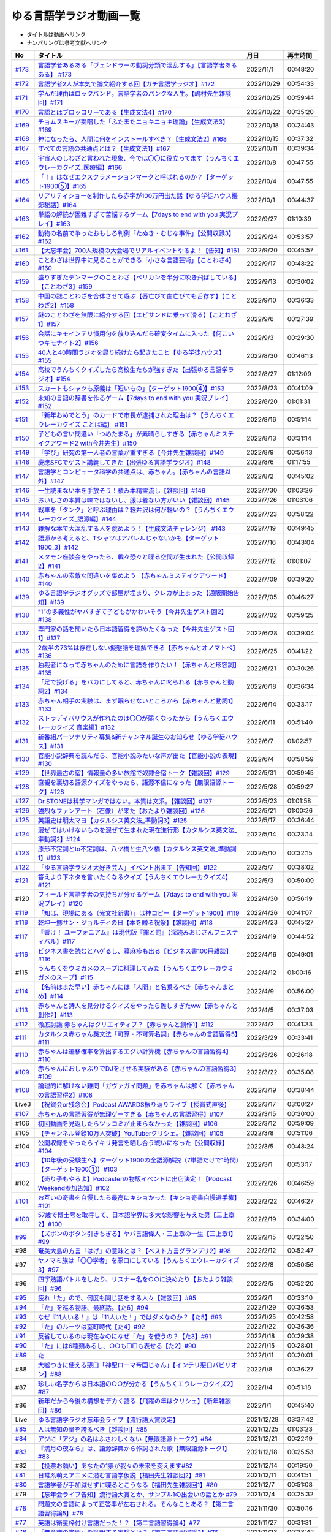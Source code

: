 ゆる言語学ラジオ動画一覧
===============================
* タイトルは動画へリンク
* ナンバリングは参考文献へリンク

+---------+-----------------------------------------------------------------------------------------------------+------------+----------+
|   No    |                                              タイトル                                               |    月日    | 再生時間 |
+=========+=====================================================================================================+============+==========+
| `#173`_ | `言語学者あるある「ヴェンドラーの動詞分類で混乱する」【言語学者あるある】 #173`_                    | 2022/11/1  | 00:48:20 |
+---------+-----------------------------------------------------------------------------------------------------+------------+----------+
| `#172`_ | `言語学者2人が本気で論文紹介する回【ガチ言語学ラジオ】#172`_                                        | 2022/10/29 | 00:54:33 |
+---------+-----------------------------------------------------------------------------------------------------+------------+----------+
| `#171`_ | `学んだ理由はロックバンド。言語学者のパンクな人生。【嶋村先生雑談回】#171`_                         | 2022/10/25 | 00:59:44 |
+---------+-----------------------------------------------------------------------------------------------------+------------+----------+
| `#170`_ | `言語とはブロッコリーである【生成文法4】#170`_                                                      | 2022/10/22 | 00:35:20 |
+---------+-----------------------------------------------------------------------------------------------------+------------+----------+
| `#169`_ | `チョムスキーが提唱した「ふたまたニョキニョキ理論」【生成文法3】#169`_                              | 2022/10/18 | 00:24:43 |
+---------+-----------------------------------------------------------------------------------------------------+------------+----------+
| `#168`_ | `神になったら、人間に何をインストールすべき？【生成文法2】#168`_                                    | 2022/10/15 | 00:37:32 |
+---------+-----------------------------------------------------------------------------------------------------+------------+----------+
| `#167`_ | `すべての言語の共通点とは？【生成文法1】#167`_                                                      | 2022/10/11 | 00:39:34 |
+---------+-----------------------------------------------------------------------------------------------------+------------+----------+
| `#166`_ | `宇宙人のしわざと言われた現象、今では〇〇に役立ってます【うんちくエウレーカクイズ_医療編】#166`_    | 2022/10/8  | 00:47:55 |
+---------+-----------------------------------------------------------------------------------------------------+------------+----------+
| `#165`_ | `「！」はなぜエクスクラメーションマークと呼ばれるのか？【ターゲット1900⑤】#165`_                    | 2022/10/4  | 00:47:55 |
+---------+-----------------------------------------------------------------------------------------------------+------------+----------+
| `#164`_ | `リアリティショーを制作したら赤字が100万円出た話【ゆる学徒ハウス撮影秘話】#164`_                    | 2022/10/1  | 00:44:37 |
+---------+-----------------------------------------------------------------------------------------------------+------------+----------+
| `#163`_ | `単語の解読が困難すぎて苦悩するゲーム【7days to end with you 実況プレイ】#163`_                     | 2022/9/27  | 01:10:39 |
+---------+-----------------------------------------------------------------------------------------------------+------------+----------+
| `#162`_ | `動物の名前で争ったおもしろ判例「たぬき・むじな事件」【公開収録3】#162`_                            | 2022/9/24  | 00:53:57 |
+---------+-----------------------------------------------------------------------------------------------------+------------+----------+
| `#161`_ | `【大忘年会】700人規模の大会場でリアルイベントやるよ！【告知】#161`_                                | 2022/9/20  | 00:45:57 |
+---------+-----------------------------------------------------------------------------------------------------+------------+----------+
| `#160`_ | `ことわざは世界中に見ることができる「小さな言語芸術」【ことわざ4】#160`_                            | 2022/9/17  | 00:48:22 |
+---------+-----------------------------------------------------------------------------------------------------+------------+----------+
| `#159`_ | `盛りすぎたデンマークのことわざ【ペリカンを半分に吹き飛ばしている】【ことわざ3】#159`_              | 2022/9/13  | 00:30:02 |
+---------+-----------------------------------------------------------------------------------------------------+------------+----------+
| `#158`_ | `中国の謎ことわざを合体させて遊ぶ【唇亡びて歯亡びても舌存す】【ことわざ2】#158`_                    | 2022/9/10  | 00:36:33 |
+---------+-----------------------------------------------------------------------------------------------------+------------+----------+
| `#157`_ | `謎のことわざを無限に紹介する回【エビサンドに乗って滑る】【ことわざ1】#157`_                        | 2022/9/6   | 00:27:39 |
+---------+-----------------------------------------------------------------------------------------------------+------------+----------+
| `#156`_ | `会話にキモインテリ慣用句を放り込んだら確変タイムに入った【何こいつキモナイト2】#156`_              | 2022/9/3   | 00:29:30 |
+---------+-----------------------------------------------------------------------------------------------------+------------+----------+
| `#155`_ | `40人と40時間ラジオを録り続けたら起きたこと【ゆる学徒ハウス】 #155`_                                | 2022/8/30  | 00:46:13 |
+---------+-----------------------------------------------------------------------------------------------------+------------+----------+
| `#154`_ | `高校でうんちくクイズしたら高校生たちが強すぎた【出張ゆる言語学ラジオ】#154`_                       | 2022/8/27  | 01:12:09 |
+---------+-----------------------------------------------------------------------------------------------------+------------+----------+
| `#153`_ | `スカートもシャツも原義は「短いもの」【ターゲット1900④】#153`_                                      | 2022/8/23  | 00:41:09 |
+---------+-----------------------------------------------------------------------------------------------------+------------+----------+
| `#152`_ | `未知の言語の辞書を作るゲーム【7days to end with you 実況プレイ】#152`_                             | 2022/8/20  | 01:01:31 |
+---------+-----------------------------------------------------------------------------------------------------+------------+----------+
| `#151`_ | `「新年おめでとう」のカードで市長が逮捕された理由は？【うんちくエウレーカクイズ ことば編】 #151`_   | 2022/8/16  | 00:51:14 |
+---------+-----------------------------------------------------------------------------------------------------+------------+----------+
| `#150`_ | `子どもの言い間違い「つめたまる」が素晴らしすぎる【赤ちゃんミステイクアワード2 with今井先生】#150`_ | 2022/8/13  | 00:31:14 |
+---------+-----------------------------------------------------------------------------------------------------+------------+----------+
| `#149`_ | `「学び」研究の第一人者の言葉が重すぎる【今井先生雑談回】#149`_                                     | 2022/8/9   | 00:56:13 |
+---------+-----------------------------------------------------------------------------------------------------+------------+----------+
| `#148`_ | `慶應SFCでゲスト講義してきた【出張ゆる言語学ラジオ】#148`_                                          | 2022/8/6   | 01:17:55 |
+---------+-----------------------------------------------------------------------------------------------------+------------+----------+
| `#147`_ | `言語学とコンピュータ科学の共通点は、赤ちゃん。【赤ちゃんの言語以外】#147`_                         | 2022/8/2   | 00:45:02 |
+---------+-----------------------------------------------------------------------------------------------------+------------+----------+
| `#146`_ | `一生読まない本を手放そう！積み本精霊流し【雑談回】#146`_                                           | 2022/7/30  | 01:03:26 |
+---------+-----------------------------------------------------------------------------------------------------+------------+----------+
| `#145`_ | `おいしさの本質は味ではないし、服は着ない方がいい【雑談回】#145`_                                   | 2022/7/26  | 01:03:06 |
+---------+-----------------------------------------------------------------------------------------------------+------------+----------+
| `#144`_ | `戦車を「タンク」と呼ぶ理由は？軽井沢は何が軽いの？【うんちくエウレーカクイズ_語源編】#144`_        | 2022/7/23  | 00:58:22 |
+---------+-----------------------------------------------------------------------------------------------------+------------+----------+
| `#143`_ | `難解な本で大混乱する人を眺めよう！【生成文法チャレンジ】 #143`_                                    | 2022/7/19  | 00:49:45 |
+---------+-----------------------------------------------------------------------------------------------------+------------+----------+
| `#142`_ | `語源から考えると、Tシャツはアパレルじゃないかも【ターゲット1900_3】#142`_                          | 2022/7/16  | 00:43:04 |
+---------+-----------------------------------------------------------------------------------------------------+------------+----------+
| `#141`_ | `メタモン座談会をやったら、戦々恐々と喋る空間が生まれた【公開収録2】#141`_                          | 2022/7/12  | 01:01:07 |
+---------+-----------------------------------------------------------------------------------------------------+------------+----------+
| `#140`_ | `赤ちゃんの素敵な間違いを集めよう 【赤ちゃんミステイクアワード】#140`_                              | 2022/7/09  | 00:39:20 |
+---------+-----------------------------------------------------------------------------------------------------+------------+----------+
| `#139`_ | `ゆる言語学ラジオグッズで部屋が埋まり、クレカが止まった【通販開始告知】#139`_                       | 2022/7/05  | 00:46:27 |
+---------+-----------------------------------------------------------------------------------------------------+------------+----------+
| `#138`_ | `”1”の多義性がヤバすぎて子どもがかわいそう【今井先生ゲスト回2】#138`_                               | 2022/7/02  | 00:59:25 |
+---------+-----------------------------------------------------------------------------------------------------+------------+----------+
| `#137`_ | `専門家の話を聞いたら日本語習得を諦めたくなった【今井先生ゲスト回1】#137`_                          | 2022/6/28  | 00:39:04 |
+---------+-----------------------------------------------------------------------------------------------------+------------+----------+
| `#136`_ | `2歳半の73%は存在しない擬態語を理解できる【赤ちゃんとオノマトペ】#136`_                             | 2022/6/25  | 00:41:22 |
+---------+-----------------------------------------------------------------------------------------------------+------------+----------+
| `#135`_ | `独裁者になって赤ちゃんのために言語を作りたい！【赤ちゃんと形容詞】#135`_                           | 2022/6/21  | 00:30:26 |
+---------+-----------------------------------------------------------------------------------------------------+------------+----------+
| `#134`_ | `「足で投げる」をバカにしてると、赤ちゃんに叱られる【赤ちゃんと動詞2】#134`_                        | 2022/6/18  | 00:36:34 |
+---------+-----------------------------------------------------------------------------------------------------+------------+----------+
| `#133`_ | `赤ちゃん相手の実験は、まず眠らせないところから【赤ちゃんと動詞1】#133`_                            | 2022/6/14  | 00:33:17 |
+---------+-----------------------------------------------------------------------------------------------------+------------+----------+
| `#132`_ | `ストラディバリウスが作れたのは〇〇が弱くなったから【うんちくエウレーカクイズ 音楽編】#132`_        | 2022/6/11  | 00:51:40 |
+---------+-----------------------------------------------------------------------------------------------------+------------+----------+
| `#131`_ | `新番組パーソナリティ募集&新チャンネル誕生のお知らせ【ゆる学徒ハウス】#131`_                        | 2022/6/7   | 01:02:57 |
+---------+-----------------------------------------------------------------------------------------------------+------------+----------+
| `#130`_ | `官能小説辞典を読んだら、官能小説みたいな声が出た【官能小説の表現】#130`_                           | 2022/6/4   | 00:58:59 |
+---------+-----------------------------------------------------------------------------------------------------+------------+----------+
| `#129`_ | `【世界最古の宿】情報量の多い旅館で奴隷合宿トーク【雑談回】#129`_                                   | 2022/5/31  | 00:59:45 |
+---------+-----------------------------------------------------------------------------------------------------+------------+----------+
| `#128`_ | `直観を裏切る語源クイズをやったら、語源不信になった【無限語源トーク】#128`_                         | 2022/5/28  | 00:59:27 |
+---------+-----------------------------------------------------------------------------------------------------+------------+----------+
| `#127`_ | `Dr.STONEは科学マンガではない。本質は文系。【雑談回】#127`_                                         | 2022/5/23  | 01:01:58 |
+---------+-----------------------------------------------------------------------------------------------------+------------+----------+
| `#126`_ | `強烈なファンアート（石像）が来た【おたより雑談回】#126`_                                           | 2022/5/21  | 01:00:26 |
+---------+-----------------------------------------------------------------------------------------------------+------------+----------+
| `#125`_ | `英語史は明太マヨ【カタルシス英文法_準動詞3】#125`_                                                 | 2022/5/17  | 00:36:44 |
+---------+-----------------------------------------------------------------------------------------------------+------------+----------+
| `#124`_ | `混ぜてはいけないものを混ぜて生まれた現在進行形【カタルシス英文法_準動詞2】#124`_                   | 2022/5/14  | 00:23:14 |
+---------+-----------------------------------------------------------------------------------------------------+------------+----------+
| `#123`_ | `原形不定詞とto不定詞は、八ツ橋と生八ツ橋【カタルシス英文法_準動詞1】#123`_                         | 2022/5/10  | 00:32:15 |
+---------+-----------------------------------------------------------------------------------------------------+------------+----------+
| `#122`_ | `「ゆる言語学ラジオ大好き芸人」イベント出ます【告知回】#122`_                                       | 2022/5/7   | 00:38:02 |
+---------+-----------------------------------------------------------------------------------------------------+------------+----------+
| `#121`_ | `答えより下ネタを言いたくなるクイズ【うんちくエウレーカクイズ4】#121`_                              | 2022/5/3   | 00:50:09 |
+---------+-----------------------------------------------------------------------------------------------------+------------+----------+
| #120    | `フィールド言語学者の気持ちが分かるゲーム【7days to end with you 実況プレイ】#120`_                 | 2022/4/30  | 00:56:19 |
+---------+-----------------------------------------------------------------------------------------------------+------------+----------+
| `#119`_ | `「知は、現場にある（光文社新書）」は神コピー【ターゲット1900】#119`_                               | 2022/4/26  | 00:41:07 |
+---------+-----------------------------------------------------------------------------------------------------+------------+----------+
| `#118`_ | `乾坤一擲サン・ジョルディの日【本を贈る祝祭】【雑談回】#118`_                                       | 2022/4/23  | 00:45:27 |
+---------+-----------------------------------------------------------------------------------------------------+------------+----------+
| `#117`_ | `『響け！ ユーフォニアム』は現代版『罪と罰』【深読みおじさんフェスティバル】#117`_                  | 2022/4/19  | 00:44:52 |
+---------+-----------------------------------------------------------------------------------------------------+------------+----------+
| `#116`_ | `ビジネス書を読むとハゲるし、蕁麻疹も出る【ビジネス書100冊雑談】#116`_                              | 2022/4/16  | 00:49:01 |
+---------+-----------------------------------------------------------------------------------------------------+------------+----------+
| #115    | `うんちくをウミガメのスープに料理してみた【うんちくエウレーカウミガメのスープ】#115`_               | 2022/4/12  | 01:00:16 |
+---------+-----------------------------------------------------------------------------------------------------+------------+----------+
| `#114`_ | `【名前はまだ早い】赤ちゃんには「人間」と名乗るべき【赤ちゃんまとめ】#114`_                         | 2022/4/9   | 00:56:00 |
+---------+-----------------------------------------------------------------------------------------------------+------------+----------+
| `#113`_ | `赤ちゃんと詩人を見分けるクイズをやったら難しすぎたww【赤ちゃんと創作2】#113`_                      | 2022/4/5   | 00:37:03 |
+---------+-----------------------------------------------------------------------------------------------------+------------+----------+
| `#112`_ | `徹底討論 赤ちゃんはクリエイティブ？【赤ちゃんと創作1】#112`_                                       | 2022/4/2   | 00:41:33 |
+---------+-----------------------------------------------------------------------------------------------------+------------+----------+
| `#111`_ | `カタルシス赤ちゃん英文法「可算・不可算名詞」【赤ちゃんの言語習得5】#111`_                          | 2022/3/29  | 00:33:41 |
+---------+-----------------------------------------------------------------------------------------------------+------------+----------+
| `#110`_ | `赤ちゃんは遷移確率を算出するエグい計算機【赤ちゃんの言語習得4】#110`_                              | 2022/3/26  | 00:26:18 |
+---------+-----------------------------------------------------------------------------------------------------+------------+----------+
| `#109`_ | `赤ちゃんにおしゃぶりでDJをさせる実験がある【赤ちゃんの言語習得3】#109`_                            | 2022/3/22  | 00:35:08 |
+---------+-----------------------------------------------------------------------------------------------------+------------+----------+
| `#108`_ | `論理的に解けない難問「ガヴァガイ問題」を赤ちゃんは解く【赤ちゃんの言語習得2】#108`_                | 2022/3/19  | 00:38:44 |
+---------+-----------------------------------------------------------------------------------------------------+------------+----------+
| Live3   | `【祝賀会or残念会】Podcast AWARDS振り返りライブ【授賞式直後】`_                                     | 2022/3/17  | 03:00:27 |
+---------+-----------------------------------------------------------------------------------------------------+------------+----------+
| `#107`_ | `赤ちゃんの言語習得が無理ゲーすぎる【赤ちゃんの言語習得】#107`_                                     | 2022/3/15  | 00:30:00 |
+---------+-----------------------------------------------------------------------------------------------------+------------+----------+
| #106    | `初回動画を見返したらツッコミが止まらなかった【雑談回】#106`_                                       | 2022/3/12  | 00:59:09 |
+---------+-----------------------------------------------------------------------------------------------------+------------+----------+
| #105    | `【チャンネル登録10万人突破】YouTuberクリシェ。【雜談回】#105`_                                     | 2022/3/8   | 00:51:06 |
+---------+-----------------------------------------------------------------------------------------------------+------------+----------+
| #104    | `公開収録をやったらイキリ発言を晒し合う戦いになった【公開収録】#104`_                               | 2022/3/5   | 00:48:24 |
+---------+-----------------------------------------------------------------------------------------------------+------------+----------+
| `#103`_ | `【10年後の受験生へ】ターゲット1900の全語源解説（7単語だけで1時間）【ターゲット1900①】#103`_        | 2022/3/1   | 00:53:17 |
+---------+-----------------------------------------------------------------------------------------------------+------------+----------+
| #102    | `【売り子もやるよ】Podcasterの物販イベントに出店決定！【Podcast Weekend参加告知】#102`_             | 2022/2/26  | 00:46:59 |
+---------+-----------------------------------------------------------------------------------------------------+------------+----------+
| `#101`_ | `お互いの奇書を自慢したら最高にキショかった【キショ奇書自慢選手権】#101`_                           | 2022/2/22  | 00:46:27 |
+---------+-----------------------------------------------------------------------------------------------------+------------+----------+
| `#100`_ | `57歳で博士号を取得して、日本語学界に多大な影響を与えた男【三上章2】#100`_                          | 2022/2/19  | 00:34:00 |
+---------+-----------------------------------------------------------------------------------------------------+------------+----------+
| `#99`_  | `【ズボンのボタン引きちぎる】ヤバ言語偉人・三上章の一生【三上章1】#99`_                             | 2022/2/15  | 00:22:50 |
+---------+-----------------------------------------------------------------------------------------------------+------------+----------+
| #98     | `奄美大島の方言「はげ」の意味とは？【ベスト方言グランプリ2】#98`_                                   | 2022/2/12  | 00:52:47 |
+---------+-----------------------------------------------------------------------------------------------------+------------+----------+
| #97     | `ヤノマミ族は「〇〇学者」を悪口にしている【うんちくエウレーカクイズ3】#97`_                         | 2022/2/8   | 00:50:56 |
+---------+-----------------------------------------------------------------------------------------------------+------------+----------+
| #96     | `四字熟語バトルをしたり、リスナー名を○○に決めたり【おたより雑談回】#96`_                            | 2022/2/5   | 00:52:20 |
+---------+-----------------------------------------------------------------------------------------------------+------------+----------+
| `#95`_  | `疲れ「た」ので、何度も同じ話をする人々【雑談回】#95`_                                              | 2022/2/1   | 00:33:10 |
+---------+-----------------------------------------------------------------------------------------------------+------------+----------+
| `#94`_  | `「た」を巡る物語、最終話。【た6】#94`_                                                             | 2022/1/29  | 00:36:53 |
+---------+-----------------------------------------------------------------------------------------------------+------------+----------+
| `#93`_  | `なぜ『11人いる！』は「11人いた！」ではダメなのか？【た5】#93`_                                     | 2022/1/25  | 00:42:58 |
+---------+-----------------------------------------------------------------------------------------------------+------------+----------+
| `#92`_  | `「た」のルーツは室町時代【た4】#92`_                                                               | 2022/1/22  | 00:36:36 |
+---------+-----------------------------------------------------------------------------------------------------+------------+----------+
| `#91`_  | `反省しているのは現在なのになぜ「た」を使うの？【た3】#91`_                                         | 2022/1/18  | 00:29:38 |
+---------+-----------------------------------------------------------------------------------------------------+------------+----------+
| `#90`_  | `「た」には6種類あるし、○○も□□も表せる【た2】#90`_                                                  | 2022/1/15  | 00:28:01 |
+---------+-----------------------------------------------------------------------------------------------------+------------+----------+
| `#89`_  | `た`_                                                                                               | 2022/1/11  | 00:20:01 |
+---------+-----------------------------------------------------------------------------------------------------+------------+----------+
| #88     | `大嘘つきに使える悪口「神聖ローマ帝国じゃん」【インテリ悪口パビリオン】#88`_                        | 2022/1/8   | 00:36:27 |
+---------+-----------------------------------------------------------------------------------------------------+------------+----------+
| #87     | `珍しい名字からは日本語の○○が分かる【うんちくエウレーカクイズ2】#87`_                               | 2022/1/4   | 00:51:18 |
+---------+-----------------------------------------------------------------------------------------------------+------------+----------+
| #86     | `新年だから今後の構想をデカく語る【飛躍の年はクリシェ】【新年雑談回】#86`_                          | 2022/1/1   | 00:45:40 |
+---------+-----------------------------------------------------------------------------------------------------+------------+----------+
| Live    | `ゆる言語学ラジオ忘年会ライブ【流行語大賞決定】`_                                                   | 2021/12/28 | 03:37:42 |
+---------+-----------------------------------------------------------------------------------------------------+------------+----------+
| `#85`_  | `人は無知の量を誇るべき【雑談回】#85`_                                                              | 2021/12/25 | 01:03:23 |
+---------+-----------------------------------------------------------------------------------------------------+------------+----------+
| `#84`_  | `アジに「アジ」の名はふさわしくない【無限語源トーク2】#84`_                                         | 2021/12/21 | 00:22:19 |
+---------+-----------------------------------------------------------------------------------------------------+------------+----------+
| `#83`_  | `『満月の夜なら』は、語源辞典から作詞された歌【無限語源トーク1】#83`_                               | 2021/12/18 | 00:25:53 |
+---------+-----------------------------------------------------------------------------------------------------+------------+----------+
| #82     | `【投票お願い】あなたの1票が我々の未来を変えます#82`_                                               | 2021/12/14 | 00:19:50 |
+---------+-----------------------------------------------------------------------------------------------------+------------+----------+
| `#81`_  | `日常系萌えアニメに潜む言語学仮説【福田先生雑談回2】#81`_                                           | 2021/12/11 | 00:41:51 |
+---------+-----------------------------------------------------------------------------------------------------+------------+----------+
| `#80`_  | `言語学者が手加減せずに喋るとこうなる【福田先生雑談回1】#80`_                                       | 2021/12/7  | 00:51:08 |
+---------+-----------------------------------------------------------------------------------------------------+------------+----------+
| #79     | `【忘年会ライブ告知】流行語大賞とか、サンプル1の出会いの話とか #79`_                                | 2021/12/4  | 00:25:32 |
+---------+-----------------------------------------------------------------------------------------------------+------------+----------+
| `#78`_  | `問題文の言語によって正答率が左右される。そんなことある？【第二言語習得論5】#78`_                   | 2021/11/30 | 00:50:16 |
+---------+-----------------------------------------------------------------------------------------------------+------------+----------+
| `#77`_  | `英語は衛星枠付け言語だった！？【第二言語習得論4】#77`_                                             | 2021/11/27 | 00:31:31 |
+---------+-----------------------------------------------------------------------------------------------------+------------+----------+
| `#76`_  | `「無意識の学習」を証明する実験とは？【第二言語習得論3】#76`_                                       | 2021/11/23 | 00:38:42 |
+---------+-----------------------------------------------------------------------------------------------------+------------+----------+
| `#75`_  | `母語はどこまで人に影響を与えるのか？方向感覚は？【第二言語習得論2】#75`_                           | 2021/11/20 | 00:16:49 |
+---------+-----------------------------------------------------------------------------------------------------+------------+----------+
| `#74`_  | `明日から全く役に立たない第二言語習得論【第二言語習得論1】#74`_                                     | 2021/11/16 | 00:22:16 |
+---------+-----------------------------------------------------------------------------------------------------+------------+----------+
| #73     | `サポーターコミュニティ始めます【課金で伝説のボツ回が見れる】 #73`_                                 | 2021/11/14 | 00:54:42 |
+---------+-----------------------------------------------------------------------------------------------------+------------+----------+
| #72     | `与謝野晶子に学ぶ、最強の黒歴史の作り方【奴隷合宿】#72`_                                            | 2021/11/09 | 00:47:28 |
+---------+-----------------------------------------------------------------------------------------------------+------------+----------+
| `#71`_  | `意図せずメタ認知が暴走する悲しき怪物【ミーム提案委員会2】＃71`_                                    | 2021/11/06 | 00:54:37 |
+---------+-----------------------------------------------------------------------------------------------------+------------+----------+
| `#70`_  | `説教おじさんスイッチが反応しちゃう英単語【OEDおもしろ単語3】#70`_                                  | 2021/11/02 | 00:47:44 |
+---------+-----------------------------------------------------------------------------------------------------+------------+----------+
| `#69`_  | `ジャルジャルのコントは1単語で表せる【OEDおもしろ単語2】#69`_                                       | 2021/10/30 | 00:39:57 |
+---------+-----------------------------------------------------------------------------------------------------+------------+----------+
| `#68`_  | `1年間辞書を読み続けた人にしか分からないあるある【OEDおもしろ単語1】#68`_                           | 2021/10/28 | 00:35:20 |
+---------+-----------------------------------------------------------------------------------------------------+------------+----------+
| `#67`_  | `「ギガが減る」を許せない頑固おじさんの改心【今年の新語予想】#67`_                                  | 2021/10/26 | 01:04:31 |
+---------+-----------------------------------------------------------------------------------------------------+------------+----------+
| `#66`_  | `【徹底討論】プログラミング言語は言語なの？【ゆるコンピュータ科学ラジオ4】#66`_                     | 2021/10/23 | 00:59:17 |
+---------+-----------------------------------------------------------------------------------------------------+------------+----------+
| `#65`_  | `プログラミング言語には思想が宿る。だから戦争が起きる。【ゆるコンピュータ科学ラジオ3】#65`_         | 2021/10/19 | 00:50:16 |
+---------+-----------------------------------------------------------------------------------------------------+------------+----------+
| `#64`_  | `プログラマーと辞書オタク、実質同じ【ゆるコンピュータ科学ラジオ2】#64`_                             | 2021/10/16 | 00:39:23 |
+---------+-----------------------------------------------------------------------------------------------------+------------+----------+
| `#63`_  | `脳にUSBを挿したらYouTube再生できる？【ゆるコンピュータ科学ラジオ1】#63`_                           | 2021/10/12 | 00:29:09 |
+---------+-----------------------------------------------------------------------------------------------------+------------+----------+
| #62     | `隣の棚はアンパンマンでした【文教堂フェア行ってきた】#62`_                                          | 2021/10/09 | 00:24:19 |
+---------+-----------------------------------------------------------------------------------------------------+------------+----------+
| `#61`_  | `人類の多くはベンジャミン。生まれた瞬間〇〇を判断【英米人名２】#61`_                                | 2021/10/05 | 00:44:31 |
+---------+-----------------------------------------------------------------------------------------------------+------------+----------+
| `#60`_  | `「許してクレメンス」は超インテリギャグ【英米人名1】#60`_                                           | 2021/10/02 | 00:34:40 |
+---------+-----------------------------------------------------------------------------------------------------+------------+----------+
| `#59`_  | `米国を恐怖に陥れた「サメの夏」をミーム化【雑談コメント返し】 #59`_                                 | 2021/09/28 | 00:58:26 |
+---------+-----------------------------------------------------------------------------------------------------+------------+----------+
| `#58`_  | `江戸時代の米はビットコインに似ている【雑談回】 #58`_                                               | 2021/09/25 | 01:04:07 |
+---------+-----------------------------------------------------------------------------------------------------+------------+----------+
| `#57`_  | `子音が17個連続する言語がある！？『言語』よもやま話【サピア4】#57`_                                 | 2021/09/21 | 00:55:08 |
+---------+-----------------------------------------------------------------------------------------------------+------------+----------+
| `#56`_  | `「ら抜き言葉」で日本語は美しくなった【サピア3】 #56`_                                              | 2021/09/18 | 00:19:41 |
+---------+-----------------------------------------------------------------------------------------------------+------------+----------+
| `#55`_  | `言語の変化を説明する鍵は「ドリフト」【サピア2】#55`_                                               | 2021/09/14 | 00:35:59 |
+---------+-----------------------------------------------------------------------------------------------------+------------+----------+
| `#54`_  | `言語学の研究対象は、文字よりも音よりも○○【サピア1】#54`_                                           | 2021/09/11 | 00:44:57 |
+---------+-----------------------------------------------------------------------------------------------------+------------+----------+
| #53     | `人類が服を着始めた年代は、あの虫から分かる【うんちくエウレーカクイズ】 #53`_                       | 2021/09/07 | 00:32:30 |
+---------+-----------------------------------------------------------------------------------------------------+------------+----------+
| `#52`_  | `オタク用語「しんどい」の精神は古文で既に登場してる【雑談回】#52`_                                  | 2021/09/04 | 00:54:06 |
+---------+-----------------------------------------------------------------------------------------------------+------------+----------+
| `#51`_  | `妄想で人を撃ち、自分のアレを切り落とした狂人の皮肉【オックスフォード英語大辞典2】#51`_             | 2021/08/31 | 00:35:41 |
+---------+-----------------------------------------------------------------------------------------------------+------------+----------+
| `#50`_  | `世界初の大型辞書は、殺人犯のお陰で完成した【オックスフォード英語大辞典1】#50`_                     | 2021/08/28 | 00:34:07 |
+---------+-----------------------------------------------------------------------------------------------------+------------+----------+
| `#49`_  | `「お前の母ちゃんデベソ」の起源は御成敗式目【書店コラボ告知】 #49`_                                 | 2021/08/24 | 00:38:23 |
+---------+-----------------------------------------------------------------------------------------------------+------------+----------+
| `#48`_  | `数と言葉はどちらも「身体ハック」から生まれた【数の発明3】#48`_                                     | 2021/08/21 | 00:38:25 |
+---------+-----------------------------------------------------------------------------------------------------+------------+----------+
| `#47`_  | `10進法が生まれた究極の原因は「石川啄木」【数の発明2】#47`_                                         | 2021/08/17 | 00:37:27 |
+---------+-----------------------------------------------------------------------------------------------------+------------+----------+
| `#46`_  | `人は生まれつき算数ができる？赤ちゃんビビらす実験とは【数の発明1】#46`_                             | 2021/08/14 | 00:28:16 |
+---------+-----------------------------------------------------------------------------------------------------+------------+----------+
| `#45`_  | `会話にキモインテリ慣用句を放り込め！【何こいつキモナイト】#45`_                                    | 2021/08/10 | 00:59:39 |
+---------+-----------------------------------------------------------------------------------------------------+------------+----------+
| `#44`_  | `ネイティブは存在しない動詞も理解できるらしい…【カタルシス英文法_文型2】#44`_                       | 2021/08/07 | 00:50:44 |
+---------+-----------------------------------------------------------------------------------------------------+------------+----------+
| `#43`_  | `高校英語で習う「5文型」、実は超役に立つ【カタルシス英文法_文型1】#43`_                             | 2021/08/03 | 00:30:46 |
+---------+-----------------------------------------------------------------------------------------------------+------------+----------+
| #42     | `「便」はなぜ「手紙」も「うんこ」も表すのか【雑談コメント返し】#42`_                                | 2021/07/31 | 00:58:25 |
+---------+-----------------------------------------------------------------------------------------------------+------------+----------+
| `#41`_  | `助数詞シリーズは『宇宙兄弟』っぽいよね（自画自賛）【振り返り雑談回】#41`_                          | 2021/07/27 | 00:24:06 |
+---------+-----------------------------------------------------------------------------------------------------+------------+----------+
| `#40`_  | `助数詞はゲルニカ。【助数詞4】#40`_                                                                 | 2021/07/24 | 00:23:21 |
+---------+-----------------------------------------------------------------------------------------------------+------------+----------+
| `#39`_  | `「ラーメン2丁！」は、航空無線と同じ理論で説明できる【助数詞3】#39`_                                | 2021/07/20 | 00:29:56 |
+---------+-----------------------------------------------------------------------------------------------------+------------+----------+
| `#38`_  | `なぜ「仏の顔も3回まで」は間違いなのか？【助数詞2】#38`_                                            | 2021/07/17 | 00:30:23 |
+---------+-----------------------------------------------------------------------------------------------------+------------+----------+
| `#37`_  | `「鬼」と「改心した鬼」は数え方が違う【助数詞1】#37`_                                               | 2021/07/13 | 00:32:51 |
+---------+-----------------------------------------------------------------------------------------------------+------------+----------+
| `#36`_  | `『名誉の殺人』も『コンテナ物語』も「出落ち本」【ミーム提案委員会】 #36`_                           | 2021/07/10 | 01:05:12 |
+---------+-----------------------------------------------------------------------------------------------------+------------+----------+
| `#35`_  | `吉幾三的な言語と、その本質「イビピーオ」の幸福度がすごい【ピダハン後編】 #35`_                     | 2021/07/06 | 00:37:48 |
+---------+-----------------------------------------------------------------------------------------------------+------------+----------+
| `#34`_  | `異世界転生ものみたいな言語学者の本『ピダハン』に震える【ピダハン前編】#34`_                        | 2021/07/03 | 00:32:56 |
+---------+-----------------------------------------------------------------------------------------------------+------------+----------+
| `#33`_  | `虹にはオス・メスがあるし、昔はマラリアを注射してた【うんちくしりとりパンクラチオン】#33`_          | 2021/06/29 | 01:29:56 |
+---------+-----------------------------------------------------------------------------------------------------+------------+----------+
| `#32`_  | `wishは意識高い系飲み会の動詞【カタルシス英文法】#32`_                                              | 2021/06/26 | 00:44:50 |
+---------+-----------------------------------------------------------------------------------------------------+------------+----------+
| `#31`_  | `仮定法のwereは『えんとつ町のプペル』的な存在【カタルシス英文法】#31`_                              | 2021/06/22 | 00:34:00 |
+---------+-----------------------------------------------------------------------------------------------------+------------+----------+
| Live    | `オレたちのベスト方言グランプリ【チャンネル登録3万人記念ライブ配信】`_                              | 2021/06/19 | 02:12:52 |
+---------+-----------------------------------------------------------------------------------------------------+------------+----------+
| #30     | `「常識の範ちゅう」という日本語は合ってるのか？ラップで感じるアリストテレス【長尺雑談回】#30`_      | 2021/06/15 | 00:57:53 |
+---------+-----------------------------------------------------------------------------------------------------+------------+----------+
| `#29`_  | `一生憶えられない名前-うんちくおじさんのニッチ苦悩【酔っぱらい雑談回】#29`_                         | 2021/06/12 | 00:57:49 |
+---------+-----------------------------------------------------------------------------------------------------+------------+----------+
| `#28`_  | `「ビーフストロガノフ」を悪役っぽく感じる理由は？【音象徴2】 #28`_                                  | 2021/06/08 | 00:34:32 |
+---------+-----------------------------------------------------------------------------------------------------+------------+----------+
| `#27`_  | `怪獣の名前はなぜガギグゲゴなのか？ソシュールVSソクラテス！【音象徴1】 #27`_                        | 2021/06/05 | 00:34:41 |
+---------+-----------------------------------------------------------------------------------------------------+------------+----------+
| `#26`_  | `「ひよこ」と「うんこ」の共通点は？【語源辞典ぜんぶ読む】#26`_                                      | 2021/06/01 | 00:33:06 |
+---------+-----------------------------------------------------------------------------------------------------+------------+----------+
| #25     | `標準語にするべき方言"おささる"の話と、アカデミズムに対する二次創作の話#25`_                        | 2021/05/27 | 01:10:57 |
+---------+-----------------------------------------------------------------------------------------------------+------------+----------+
| `#24`_  | `shallの本質もmustの本質もなんかツラそう…【カタルシス英文法_助動詞_後半】#24`_                      | 2021/05/25 | 00:17:25 |
+---------+-----------------------------------------------------------------------------------------------------+------------+----------+
| `#23`_  | `困ったオジサンはなぜcouldオジサンなのか？【カタルシス英文法_助動詞_前半】 #23`_                    | 2021/05/22 | 00:22:15 |
+---------+-----------------------------------------------------------------------------------------------------+------------+----------+
| #22     | `「こざとへん」と「おおざと」は完全な別物。チンチャびっくり【雑談コメント返し】#22`_                | 2021/05/18 | 00:39:54 |
+---------+-----------------------------------------------------------------------------------------------------+------------+----------+
| `#21`_  | `単語の意味に命を懸けた2人が、単語の意味ですれ違う悲劇【辞書物語2】 #21`_                           | 2021/05/15 | 00:33:05 |
+---------+-----------------------------------------------------------------------------------------------------+------------+----------+
| `#20`_  | `辞書界を震撼させた「暮しの手帖事件」と、2人の編纂者のドラマ【辞書物語1】 #20`_                     | 2021/05/11 | 00:23:56 |
+---------+-----------------------------------------------------------------------------------------------------+------------+----------+
| `#19`_  | `「友だちの情報量」というヤバいパラメータ。飲み物文化の行き着く先。【酔っぱらい雑談回】 #19`_       | 2021/05/04 | 00:56:48 |
+---------+-----------------------------------------------------------------------------------------------------+------------+----------+
| `#18`_  | `名称目録的世界観を否定した男・赤ちゃんに戻りたくなる僕ら【ソシュール知ったかぶり講座3】 #18`_      | 2021/05/01 | 00:33:34 |
+---------+-----------------------------------------------------------------------------------------------------+------------+----------+
| `#17`_  | `ソシュールは言語学の"公理"を設定した【ソシュール知ったかぶり講座2】 #17`_                          | 2021/04/27 | 00:28:29 |
+---------+-----------------------------------------------------------------------------------------------------+------------+----------+
| `#16`_  | `言語学の研究対象を定義した男【ソシュール知ったかぶり講座1】 #16`_                                  | 2021/04/24 | 00:28:18 |
+---------+-----------------------------------------------------------------------------------------------------+------------+----------+
| `#15`_  | `「料理も運動もできる山田」を「料理」と呼ぶ蛮行-後ろ省略多義語の世界 #15`_                          | 2021/04/20 | 00:13:36 |
+---------+-----------------------------------------------------------------------------------------------------+------------+----------+
| `#14`_  | `「る・らる」はなぜ受身も可能も表せるの？本質は？ #14`_                                             | 2021/04/13 | 00:20:07 |
+---------+-----------------------------------------------------------------------------------------------------+------------+----------+
| `#13`_  | `方言は日本語なの？「違う言語」とは？【雑談長尺回】#13`_                                            | 2021/04/06 | 00:55:38 |
+---------+-----------------------------------------------------------------------------------------------------+------------+----------+
| `#12`_  | `春とバネ、なぜ両方springなのか-多義語パズルへの招待 #12`_                                          | 2021/03/30 | 00:22:43 |
+---------+-----------------------------------------------------------------------------------------------------+------------+----------+
| `#11`_  | `「主語を抹殺せよ」魅惑の三上文法と言語学のロマン #11`_                                             | 2021/03/27 | 00:35:17 |
+---------+-----------------------------------------------------------------------------------------------------+------------+----------+
| `#10`_  | `「象は鼻が長い」の謎-日本語学者が100年戦う一大ミステリー #10`_                                     | 2021/03/23 | 00:32:02 |
+---------+-----------------------------------------------------------------------------------------------------+------------+----------+
| `#9`_   | `過去形の本質はpastつまりpassed。これで全てが分かる #9`_                                            | 2021/03/22 | 00:19:53 |
+---------+-----------------------------------------------------------------------------------------------------+------------+----------+
| `#8`_   | `カタルシス英文法-「進行形にできない動詞」は進行形にできる #8`_                                     | 2021/03/21 | 00:18:36 |
+---------+-----------------------------------------------------------------------------------------------------+------------+----------+
| #7      | `言語学者は娘に嫌われる？令和は「人知を越えたパワー」【雑談】 #7`_                                  | 2021/03/21 | 00:33:30 |
+---------+-----------------------------------------------------------------------------------------------------+------------+----------+
| #6      | `「高橋」は「神と繋がる仕事」を意味する名字 #6`_                                                    | 2021/03/20 | 00:24:17 |
+---------+-----------------------------------------------------------------------------------------------------+------------+----------+
| #5      | `英語は荒野行動！？日本語に「時制の一致」が要らない理由 #5`_                                        | 2021/03/17 | 00:17:25 |
+---------+-----------------------------------------------------------------------------------------------------+------------+----------+
| #4      | `悶・聞・関、部首が「門」なのはどれ？ #4`_                                                          | 2021/03/16 | 00:17:49 |
+---------+-----------------------------------------------------------------------------------------------------+------------+----------+
| #3      | `藤原不比等は「ぷぢぃぱらのぷぴちょ」だった #3`_                                                    | 2021/03/15 | 00:16:31 |
+---------+-----------------------------------------------------------------------------------------------------+------------+----------+
| #2      | `2km先では言語が違う国があるらしい…【言語がたくさんある理由】#2`_                                   | 2021/03/13 | 00:07:51 |
+---------+-----------------------------------------------------------------------------------------------------+------------+----------+
| #1      | `「イルカも喋る」は大ウソ【言語学って何？】#1`_                                                     | 2021/03/11 | 00:14:56 |
+---------+-----------------------------------------------------------------------------------------------------+------------+----------+

.. _乾坤一擲サン・ジョルディの日【本を贈る祝祭】【雑談回】#118: https://www.youtube.com/watch?v=Ok2SmWEx_Uk
.. _『響け！ ユーフォニアム』は現代版『罪と罰』【深読みおじさんフェスティバル】#117: https://www.youtube.com/watch?v=f9SbRBWkynU
.. _ビジネス書を読むとハゲるし、蕁麻疹も出る【ビジネス書100冊雑談】#116: https://www.youtube.com/watch?v=jmqSARvW6Eg
.. _うんちくをウミガメのスープに料理してみた【うんちくエウレーカウミガメのスープ】#115: https://www.youtube.com/watch?v=9kFL26oCKVs
.. _【名前はまだ早い】赤ちゃんには「人間」と名乗るべき【赤ちゃんまとめ】#114: https://www.youtube.com/watch?v=iNAC58puA6w
.. _赤ちゃんと詩人を見分けるクイズをやったら難しすぎたww【赤ちゃんと創作2】#113: https://www.youtube.com/watch?v=zeGChbd9RA0
.. _徹底討論 赤ちゃんはクリエイティブ？【赤ちゃんと創作1】#112: https://www.youtube.com/watch?v=1xO-Lfs02c8
.. _カタルシス赤ちゃん英文法「可算・不可算名詞」【赤ちゃんの言語習得5】#111: https://www.youtube.com/watch?v=I0BSrrCxy_c
.. _赤ちゃんは遷移確率を算出するエグい計算機【赤ちゃんの言語習得4】#110: https://www.youtube.com/watch?v=Gz3sGPBXXXQ
.. _赤ちゃんにおしゃぶりでDJをさせる実験がある【赤ちゃんの言語習得3】#109: https://www.youtube.com/watch?v=aPnXMtrumzs
.. _論理的に解けない難問「ガヴァガイ問題」を赤ちゃんは解く【赤ちゃんの言語習得2】#108: https://www.youtube.com/watch?v=J7rAZ2tRoT0
.. _赤ちゃんの言語習得が無理ゲーすぎる【赤ちゃんの言語習得】#107: https://www.youtube.com/watch?v=AMIaheSRVew
.. _【祝賀会or残念会】Podcast AWARDS振り返りライブ【授賞式直後】: https://www.youtube.com/watch?v=-JTQQbvbIns
.. _初回動画を見返したらツッコミが止まらなかった【雑談回】#106: https://www.youtube.com/watch?v=5fkT0qrDg_I
.. _【チャンネル登録10万人突破】YouTuberクリシェ。【雜談回】#105: https://www.youtube.com/watch?v=fFGSy60zKlw
.. _公開収録をやったらイキリ発言を晒し合う戦いになった【公開収録】#104: https://www.youtube.com/watch?v=2AxuPKW8aUw
.. _【10年後の受験生へ】ターゲット1900の全語源解説（7単語だけで1時間）【ターゲット1900①】#103: https://www.youtube.com/watch?v=RERceQyeld0
.. _【売り子もやるよ】Podcasterの物販イベントに出店決定！【Podcast Weekend参加告知】#102: https://www.youtube.com/watch?v=q_MfYdFxgTc
.. _お互いの奇書を自慢したら最高にキショかった【キショ奇書自慢選手権】#101: https://www.youtube.com/watch?v=QW9v7Yneuq0
.. _57歳で博士号を取得して、日本語学界に多大な影響を与えた男【三上章2】#100: https://www.youtube.com/watch?v=r_Su4Awa6Dk
.. _【ズボンのボタン引きちぎる】ヤバ言語偉人・三上章の一生【三上章1】#99: https://www.youtube.com/watch?v=dqd4NLCQNIQ
.. _奄美大島の方言「はげ」の意味とは？【ベスト方言グランプリ2】#98: https://www.youtube.com/watch?v=O54r0v9sJig
.. _ヤノマミ族は「〇〇学者」を悪口にしている【うんちくエウレーカクイズ3】#97: https://www.youtube.com/watch?v=FSmLfHsVjSo
.. _四字熟語バトルをしたり、リスナー名を○○に決めたり【おたより雑談回】#96: https://www.youtube.com/watch?v=DOPj0ObyX-Y
.. _疲れ「た」ので、何度も同じ話をする人々【雑談回】#95: https://www.youtube.com/watch?v=TLFxYRB0uBI
.. _「た」を巡る物語、最終話。【た6】#94: https://www.youtube.com/watch?v=drXeWP6Smlc
.. _なぜ『11人いる！』は「11人いた！」ではダメなのか？【た5】#93: https://www.youtube.com/watch?v=fPY_7jbiTx8
.. _「た」のルーツは室町時代【た4】#92: https://www.youtube.com/watch?v=RVw1F-ttOfI
.. _反省しているのは現在なのになぜ「た」を使うの？【た3】#91: https://www.youtube.com/watch?v=I0iFsy-QShY
.. _【再UP高画質版】た【た1】#89: https://www.youtube.com/watch?v=x1C0FD1XmTk
.. _「た」には6種類あるし、○○も□□も表せる【た2】#90: https://www.youtube.com/watch?v=P4FvgzaY2MA
.. _た: https://www.youtube.com/watch?v=iXlykljJ3kY
.. _大嘘つきに使える悪口「神聖ローマ帝国じゃん」【インテリ悪口パビリオン】#88: https://www.youtube.com/watch?v=wlQrQVzdoVA
.. _珍しい名字からは日本語の○○が分かる【うんちくエウレーカクイズ2】#87: https://www.youtube.com/watch?v=e4fDwDNc11Q
.. _新年だから今後の構想をデカく語る【飛躍の年はクリシェ】【新年雑談回】#86: https://www.youtube.com/watch?v=hyHkEbZDWmo
.. _ゆる言語学ラジオ忘年会ライブ【流行語大賞決定】: https://www.youtube.com/watch?v=poT4BzX7e_Q
.. _人は無知の量を誇るべき【雑談回】#85: https://www.youtube.com/watch?v=Z0KLBPiRrOY
.. _アジに「アジ」の名はふさわしくない【無限語源トーク2】#84: https://www.youtube.com/watch?v=4jcgyHsqBOs
.. _『満月の夜なら』は、語源辞典から作詞された歌【無限語源トーク1】#83: https://www.youtube.com/watch?v=2UXylDl-HIY
.. _【投票お願い】あなたの1票が我々の未来を変えます#82: https://www.youtube.com/watch?v=f4grx-2ngzE
.. _日常系萌えアニメに潜む言語学仮説【福田先生雑談回2】#81: https://www.youtube.com/watch?v=75HsFDb3HLI
.. _言語学者が手加減せずに喋るとこうなる【福田先生雑談回1】#80: https://www.youtube.com/watch?v=sSvxP5cUASM
.. _【忘年会ライブ告知】流行語大賞とか、サンプル1の出会いの話とか #79: https://www.youtube.com/watch?v=2iwZmLJ5OnE
.. _問題文の言語によって正答率が左右される。そんなことある？【第二言語習得論5】#78: https://www.youtube.com/watch?v=0nmVZ6Up__k
.. _英語は衛星枠付け言語だった！？【第二言語習得論4】#77: https://www.youtube.com/watch?v=SmH9EbH0x0c
.. _「無意識の学習」を証明する実験とは？【第二言語習得論3】#76: https://www.youtube.com/watch?v=4oKTEuDgO3s
.. _母語はどこまで人に影響を与えるのか？方向感覚は？【第二言語習得論2】#75: https://www.youtube.com/watch?v=h2tt1bEU72g
.. _明日から全く役に立たない第二言語習得論【第二言語習得論1】#74: https://www.youtube.com/watch?v=o3Yy_pjpBO8
.. _サポーターコミュニティ始めます【課金で伝説のボツ回が見れる】 #73: https://www.youtube.com/watch?v=tu3kLecDqq4
.. _与謝野晶子に学ぶ、最強の黒歴史の作り方【奴隷合宿】#72: https://www.youtube.com/watch?v=CX-57sNSZeE
.. _意図せずメタ認知が暴走する悲しき怪物【ミーム提案委員会2】＃71: https://www.youtube.com/watch?v=sj7eer2tArs
.. _説教おじさんスイッチが反応しちゃう英単語【OEDおもしろ単語3】#70: https://www.youtube.com/watch?v=-d742iuB7L0
.. _ジャルジャルのコントは1単語で表せる【OEDおもしろ単語2】#69: https://www.youtube.com/watch?v=WffHr9ypGsw
.. _1年間辞書を読み続けた人にしか分からないあるある【OEDおもしろ単語1】#68: https://www.youtube.com/watch?v=b5-G9dzdLzI
.. _「ギガが減る」を許せない頑固おじさんの改心【今年の新語予想】#67: https://www.youtube.com/watch?v=Fc8ugpF5_C8
.. _【徹底討論】プログラミング言語は言語なの？【ゆるコンピュータ科学ラジオ4】#66: https://www.youtube.com/watch?v=ru1ZVmytMoo
.. _プログラミング言語には思想が宿る。だから戦争が起きる。【ゆるコンピュータ科学ラジオ3】#65: https://www.youtube.com/watch?v=qNHfKNjX8Us
.. _プログラマーと辞書オタク、実質同じ【ゆるコンピュータ科学ラジオ2】#64: https://www.youtube.com/watch?v=uDCTXGCk2Zk
.. _脳にUSBを挿したらYouTube再生できる？【ゆるコンピュータ科学ラジオ1】#63: https://www.youtube.com/watch?v=dkP8Uf7PveE
.. _隣の棚はアンパンマンでした【文教堂フェア行ってきた】#62: https://www.youtube.com/watch?v=ugPrgVrR6ag
.. _人類の多くはベンジャミン。生まれた瞬間〇〇を判断【英米人名２】#61: https://www.youtube.com/watch?v=SbV9O7Gd4Sk
.. _「許してクレメンス」は超インテリギャグ【英米人名1】#60: https://www.youtube.com/watch?v=bkZbSiwHBWc
.. _米国を恐怖に陥れた「サメの夏」をミーム化【雑談コメント返し】 #59: https://www.youtube.com/watch?v=EtXBKIMqSUY
.. _江戸時代の米はビットコインに似ている【雑談回】 #58: https://www.youtube.com/watch?v=T5cDcCKB19k
.. _子音が17個連続する言語がある！？『言語』よもやま話【サピア4】#57: https://www.youtube.com/watch?v=fFbumZyreQA
.. _「ら抜き言葉」で日本語は美しくなった【サピア3】 #56: https://www.youtube.com/watch?v=HwuXR3KH0wI
.. _言語の変化を説明する鍵は「ドリフト」【サピア2】#55: https://www.youtube.com/watch?v=h6zyDXsuVh8
.. _言語学の研究対象は、文字よりも音よりも○○【サピア1】#54: https://www.youtube.com/watch?v=purzZplAHpI
.. _人類が服を着始めた年代は、あの虫から分かる【うんちくエウレーカクイズ】 #53: https://www.youtube.com/watch?v=LteliiwAFe4
.. _オタク用語「しんどい」の精神は古文で既に登場してる【雑談回】#52: https://www.youtube.com/watch?v=FLq-XlEvxak
.. _妄想で人を撃ち、自分のアレを切り落とした狂人の皮肉【オックスフォード英語大辞典2】#51: https://www.youtube.com/watch?v=O9dMmofn7JU
.. _世界初の大型辞書は、殺人犯のお陰で完成した【オックスフォード英語大辞典1】#50: https://www.youtube.com/watch?v=e11Q7m-45Cc
.. _「お前の母ちゃんデベソ」の起源は御成敗式目【書店コラボ告知】 #49: https://www.youtube.com/watch?v=7sX8rPt2uYE
.. _数と言葉はどちらも「身体ハック」から生まれた【数の発明3】#48: https://www.youtube.com/watch?v=VNTx4A8C6qU
.. _10進法が生まれた究極の原因は「石川啄木」【数の発明2】#47: https://www.youtube.com/watch?v=Idn-gber9-A
.. _人は生まれつき算数ができる？赤ちゃんビビらす実験とは【数の発明1】#46: https://www.youtube.com/watch?v=jrNc7fmtTNE
.. _会話にキモインテリ慣用句を放り込め！【何こいつキモナイト】#45: https://www.youtube.com/watch?v=o9xAhJ2ZbRQ
.. _ネイティブは存在しない動詞も理解できるらしい…【カタルシス英文法_文型2】#44: https://www.youtube.com/watch?v=A1_ScH1NiCo
.. _高校英語で習う「5文型」、実は超役に立つ【カタルシス英文法_文型1】#43: https://www.youtube.com/watch?v=FeSir-QJmUs
.. _「便」はなぜ「手紙」も「うんこ」も表すのか【雑談コメント返し】#42: https://www.youtube.com/watch?v=kNIQXzBiTwA
.. _助数詞シリーズは『宇宙兄弟』っぽいよね（自画自賛）【振り返り雑談回】#41: https://www.youtube.com/watch?v=43bvI0smi7k
.. _助数詞はゲルニカ。【助数詞4】#40: https://www.youtube.com/watch?v=9J7kyciQI3E
.. _「ラーメン2丁！」は、航空無線と同じ理論で説明できる【助数詞3】#39: https://www.youtube.com/watch?v=NXpMF7qycDE
.. _なぜ「仏の顔も3回まで」は間違いなのか？【助数詞2】#38: https://www.youtube.com/watch?v=K5_ktUB62G0
.. _「鬼」と「改心した鬼」は数え方が違う【助数詞1】#37: https://www.youtube.com/watch?v=dNNMueYZTms
.. _『名誉の殺人』も『コンテナ物語』も「出落ち本」【ミーム提案委員会】 #36: https://www.youtube.com/watch?v=s57oEdVH9T4
.. _吉幾三的な言語と、その本質「イビピーオ」の幸福度がすごい【ピダハン後編】 #35: https://www.youtube.com/watch?v=3M4e07gnEH4
.. _異世界転生ものみたいな言語学者の本『ピダハン』に震える【ピダハン前編】#34: https://www.youtube.com/watch?v=eOjFarDoEWk
.. _虹にはオス・メスがあるし、昔はマラリアを注射してた【うんちくしりとりパンクラチオン】#33: https://www.youtube.com/watch?v=bDVpBNIXXh4
.. _wishは意識高い系飲み会の動詞【カタルシス英文法】#32: https://www.youtube.com/watch?v=NSSls2NLMfs
.. _仮定法のwereは『えんとつ町のプペル』的な存在【カタルシス英文法】#31: https://www.youtube.com/watch?v=OGdECZ_nZnM
.. _オレたちのベスト方言グランプリ【チャンネル登録3万人記念ライブ配信】: https://www.youtube.com/watch?v=WhzAvTSYXxk
.. _「常識の範ちゅう」という日本語は合ってるのか？ラップで感じるアリストテレス【長尺雑談回】#30: https://www.youtube.com/watch?v=gxwy4c_Rgig
.. _一生憶えられない名前-うんちくおじさんのニッチ苦悩【酔っぱらい雑談回】#29: https://www.youtube.com/watch?v=AupRSh21Smg
.. _「ビーフストロガノフ」を悪役っぽく感じる理由は？【音象徴2】 #28: https://www.youtube.com/watch?v=sPH5qbBEiaM
.. _怪獣の名前はなぜガギグゲゴなのか？ソシュールVSソクラテス！【音象徴1】 #27: https://www.youtube.com/watch?v=kqM4K--Vyi4
.. _「ひよこ」と「うんこ」の共通点は？【語源辞典ぜんぶ読む】#26: https://www.youtube.com/watch?v=4e3ff1WbSxQ
.. _標準語にするべき方言"おささる"の話と、アカデミズムに対する二次創作の話#25: https://www.youtube.com/watch?v=9QWgnPhAh0s
.. _shallの本質もmustの本質もなんかツラそう…【カタルシス英文法_助動詞_後半】#24: https://www.youtube.com/watch?v=uHjDHSWbZuM
.. _困ったオジサンはなぜcouldオジサンなのか？【カタルシス英文法_助動詞_前半】 #23: https://www.youtube.com/watch?v=F52-xN7SfFg
.. _「こざとへん」と「おおざと」は完全な別物。チンチャびっくり【雑談コメント返し】#22: https://www.youtube.com/watch?v=ClAiVcoYHoU
.. _単語の意味に命を懸けた2人が、単語の意味ですれ違う悲劇【辞書物語2】 #21: https://www.youtube.com/watch?v=3lYvzeR7SCU
.. _辞書界を震撼させた「暮しの手帖事件」と、2人の編纂者のドラマ【辞書物語1】 #20: https://www.youtube.com/watch?v=1-K5Is_PGBs
.. _「友だちの情報量」というヤバいパラメータ。飲み物文化の行き着く先。【酔っぱらい雑談回】 #19: https://www.youtube.com/watch?v=JDyFEb6NOVI
.. _名称目録的世界観を否定した男・赤ちゃんに戻りたくなる僕ら【ソシュール知ったかぶり講座3】 #18: https://www.youtube.com/watch?v=_b_XtagwU8A
.. _ソシュールは言語学の"公理"を設定した【ソシュール知ったかぶり講座2】 #17: https://www.youtube.com/watch?v=Xlvp9rfJ9co
.. _言語学の研究対象を定義した男【ソシュール知ったかぶり講座1】 #16: https://www.youtube.com/watch?v=We43d7Giei8
.. _「料理も運動もできる山田」を「料理」と呼ぶ蛮行-後ろ省略多義語の世界 #15: https://www.youtube.com/watch?v=3XMITicq3Bc
.. _「る・らる」はなぜ受身も可能も表せるの？本質は？ #14: https://www.youtube.com/watch?v=SPSn--SkUws
.. _方言は日本語なの？「違う言語」とは？【雑談長尺回】#13: https://www.youtube.com/watch?v=cn6gHVI7iq8
.. _春とバネ、なぜ両方springなのか-多義語パズルへの招待 #12: https://www.youtube.com/watch?v=xE91uqIpOMU
.. _「主語を抹殺せよ」魅惑の三上文法と言語学のロマン #11: https://www.youtube.com/watch?v=EZKS5lBSOsw
.. _「象は鼻が長い」の謎-日本語学者が100年戦う一大ミステリー #10: https://www.youtube.com/watch?v=yzTqAU_kiKM
.. _過去形の本質はpastつまりpassed。これで全てが分かる #9: https://www.youtube.com/watch?v=AgTDxlBwdV8
.. _カタルシス英文法-「進行形にできない動詞」は進行形にできる #8: https://www.youtube.com/watch?v=Sjd_l-vKZ84
.. _言語学者は娘に嫌われる？令和は「人知を越えたパワー」【雑談】 #7: https://www.youtube.com/watch?v=lnl-nQOzvzM
.. _「高橋」は「神と繋がる仕事」を意味する名字 #6: https://www.youtube.com/watch?v=1aNEoPA1YMk
.. _英語は荒野行動！？日本語に「時制の一致」が要らない理由 #5: https://www.youtube.com/watch?v=UEc3nobDjMk
.. _悶・聞・関、部首が「門」なのはどれ？ #4: https://www.youtube.com/watch?v=v2vY-H1FAHM
.. _藤原不比等は「ぷぢぃぱらのぷぴちょ」だった #3: https://www.youtube.com/watch?v=KItCvPD86pw
.. _2km先では言語が違う国があるらしい…【言語がたくさんある理由】#2: https://www.youtube.com/watch?v=-Zo_0_DZrvk
.. _「イルカも喋る」は大ウソ【言語学って何？】#1: https://www.youtube.com/watch?v=2YY9DT4uDh0
.. _「知は、現場にある（光文社新書）」は神コピー【ターゲット1900】#119: https://www.youtube.com/watch?v=AL_XHN39DOk
.. _フィールド言語学者の気持ちが分かるゲーム【7days to end with you 実況プレイ】#120: https://www.youtube.com/watch?v=vrBzSXN4MYI
.. _答えより下ネタを言いたくなるクイズ【うんちくエウレーカクイズ4】#121: https://www.youtube.com/watch?v=GOlmrYFZQ4c
.. _「ゆる言語学ラジオ大好き芸人」イベント出ます【告知回】#122: https://www.youtube.com/watch?v=9UC6fpYL7mw
.. _原形不定詞とto不定詞は、八ツ橋と生八ツ橋【カタルシス英文法_準動詞1】#123: https://www.youtube.com/watch?v=4nx71ckg8Eg
.. _混ぜてはいけないものを混ぜて生まれた現在進行形【カタルシス英文法_準動詞2】#124: https://www.youtube.com/watch?v=5_m-4ue3erM
.. _英語史は明太マヨ【カタルシス英文法_準動詞3】#125: https://www.youtube.com/watch?v=TR_5gN2IOhA
.. _強烈なファンアート（石像）が来た【おたより雑談回】#126: https://www.youtube.com/watch?v=VdVT4zYSH24
.. _Dr.STONEは科学マンガではない。本質は文系。【雑談回】#127: https://www.youtube.com/watch?v=8hURqVX7sXo
.. _直観を裏切る語源クイズをやったら、語源不信になった【無限語源トーク】#128: https://www.youtube.com/watch?v=Q5LF9bzYt_0
.. _【世界最古の宿】情報量の多い旅館で奴隷合宿トーク【雑談回】#129: https://www.youtube.com/watch?v=Drl5HMryYLM
.. _官能小説辞典を読んだら、官能小説みたいな声が出た【官能小説の表現】#130: https://www.youtube.com/watch?v=8FEphvanuHo
.. _新番組パーソナリティ募集&新チャンネル誕生のお知らせ【ゆる学徒ハウス】#131: https://www.youtube.com/watch?v=oQHeErn4R3g
.. _ストラディバリウスが作れたのは〇〇が弱くなったから【うんちくエウレーカクイズ 音楽編】#132: https://www.youtube.com/watch?v=OsN8H6u3Vs4
.. _赤ちゃん相手の実験は、まず眠らせないところから【赤ちゃんと動詞1】#133: https://www.youtube.com/watch?v=n70ldRw4n0E
.. _「足で投げる」をバカにしてると、赤ちゃんに叱られる【赤ちゃんと動詞2】#134: https://www.youtube.com/watch?v=3r74Mup30xI
.. _独裁者になって赤ちゃんのために言語を作りたい！【赤ちゃんと形容詞】#135: https://www.youtube.com/watch?v=GNLazvO8AVQ
.. _2歳半の73%は存在しない擬態語を理解できる【赤ちゃんとオノマトペ】#136: https://www.youtube.com/watch?v=Q03h9vopd4s
.. _専門家の話を聞いたら日本語習得を諦めたくなった【今井先生ゲスト回1】#137: https://www.youtube.com/watch?v=NinaUFNul8E
.. _”1”の多義性がヤバすぎて子どもがかわいそう【今井先生ゲスト回2】#138: https://www.youtube.com/watch?v=Jp2MfGQZ7F0
.. _ゆる言語学ラジオグッズで部屋が埋まり、クレカが止まった【通販開始告知】#139: https://www.youtube.com/watch?v=GGU77yprZhA
.. _赤ちゃんの素敵な間違いを集めよう 【赤ちゃんミステイクアワード】#140: https://www.youtube.com/watch?v=PGHCk87Zh54
.. _メタモン座談会をやったら、戦々恐々と喋る空間が生まれた【公開収録2】#141: https://www.youtube.com/watch?v=2A8uNtJFEi8
.. _語源から考えると、Tシャツはアパレルじゃないかも【ターゲット1900_3】#142: https://www.youtube.com/watch?v=bV058jE8RVw
.. _難解な本で大混乱する人を眺めよう！【生成文法チャレンジ】 #143: https://www.youtube.com/watch?v=OAhG061_1Nc
.. _戦車を「タンク」と呼ぶ理由は？軽井沢は何が軽いの？【うんちくエウレーカクイズ_語源編】#144: https://www.youtube.com/watch?v=hc5EuJ4A4t4
.. _おいしさの本質は味ではないし、服は着ない方がいい【雑談回】#145: https://www.youtube.com/watch?v=r8lqZO7hRtE
.. _一生読まない本を手放そう！積み本精霊流し【雑談回】#146: https://www.youtube.com/watch?v=7XDjwpMc5Wg
.. _言語学とコンピュータ科学の共通点は、赤ちゃん。【赤ちゃんの言語以外】#147: https://www.youtube.com/watch?v=gPeqJGMSB2A
.. _慶應SFCでゲスト講義してきた【出張ゆる言語学ラジオ】#148: https://www.youtube.com/watch?v=nh6Ru3TQMzo
.. _「学び」研究の第一人者の言葉が重すぎる【今井先生雑談回】#149: https://www.youtube.com/watch?v=6AO_a9H5gTY
.. _子どもの言い間違い「つめたまる」が素晴らしすぎる【赤ちゃんミステイクアワード2 with今井先生】#150: https://www.youtube.com/watch?v=ivG_fbmuV5M
.. _「新年おめでとう」のカードで市長が逮捕された理由は？【うんちくエウレーカクイズ ことば編】 #151: https://www.youtube.com/watch?v=in8p_9XIi24
.. _未知の言語の辞書を作るゲーム【7days to end with you 実況プレイ】#152: https://www.youtube.com/watch?v=XerPfJTGL2Y
.. _スカートもシャツも原義は「短いもの」【ターゲット1900④】#153: https://www.youtube.com/watch?v=1nTQkqhZQgI
.. _高校でうんちくクイズしたら高校生たちが強すぎた【出張ゆる言語学ラジオ】#154: https://www.youtube.com/watch?v=aeKlmqPBXdY
.. _40人と40時間ラジオを録り続けたら起きたこと【ゆる学徒ハウス】 #155: https://www.youtube.com/watch?v=5HUPJcw-YXA
.. _会話にキモインテリ慣用句を放り込んだら確変タイムに入った【何こいつキモナイト2】#156: https://www.youtube.com/watch?v=jGPa2_Rdbys
.. _謎のことわざを無限に紹介する回【エビサンドに乗って滑る】【ことわざ1】#157: https://www.youtube.com/watch?v=8tQNnCnumKM
.. _中国の謎ことわざを合体させて遊ぶ【唇亡びて歯亡びても舌存す】【ことわざ2】#158: https://www.youtube.com/watch?v=m2u6qWGOWQo
.. _盛りすぎたデンマークのことわざ【ペリカンを半分に吹き飛ばしている】【ことわざ3】#159: https://www.youtube.com/watch?v=0I8SC5N5ddA
.. _ことわざは世界中に見ることができる「小さな言語芸術」【ことわざ4】#160: https://www.youtube.com/watch?v=k5RHoWWjk-s
.. _【大忘年会】700人規模の大会場でリアルイベントやるよ！【告知】#161: https://www.youtube.com/watch?v=OQMHvSyeBUA
.. _動物の名前で争ったおもしろ判例「たぬき・むじな事件」【公開収録3】#162: https://www.youtube.com/watch?v=itCYrUONG5w
.. _単語の解読が困難すぎて苦悩するゲーム【7days to end with you 実況プレイ】#163: https://www.youtube.com/watch?v=RTO89LjFUKw
.. _リアリティショーを制作したら赤字が100万円出た話【ゆる学徒ハウス撮影秘話】#164: https://www.youtube.com/watch?v=3iPLkxD__X4
.. _「！」はなぜエクスクラメーションマークと呼ばれるのか？【ターゲット1900⑤】#165: https://www.youtube.com/watch?v=hU54sOIJFQ8
.. _宇宙人のしわざと言われた現象、今では〇〇に役立ってます【うんちくエウレーカクイズ_医療編】#166: https://www.youtube.com/watch?v=a3gc-UMMzZY
.. _すべての言語の共通点とは？【生成文法1】#167: https://www.youtube.com/watch?v=E49cMz_QwO8
.. _神になったら、人間に何をインストールすべき？【生成文法2】#168: https://www.youtube.com/watch?v=_xvgxuvfcts
.. _チョムスキーが提唱した「ふたまたニョキニョキ理論」【生成文法3】#169: https://www.youtube.com/watch?v=CYxGKxBZApE
.. _言語とはブロッコリーである【生成文法4】#170: https://www.youtube.com/watch?v=5Y-nTXVT9hk
.. _学んだ理由はロックバンド。言語学者のパンクな人生。【嶋村先生雑談回】#171: https://www.youtube.com/watch?v=OK-a6R0wa0o
.. _言語学者2人が本気で論文紹介する回【ガチ言語学ラジオ】#172: https://www.youtube.com/watch?v=fLcTo6Kstao
.. _言語学者あるある「ヴェンドラーの動詞分類で混乱する」【言語学者あるある】 #173: https://www.youtube.com/watch?v=cQIJCLKIh18

.. _#173: /reference/生成文法シリーズ.html
.. _#172: /reference/生成文法シリーズ.html
.. _#171: /reference/生成文法シリーズ.html
.. _#170: /reference/生成文法シリーズ.html
.. _#169: /reference/生成文法シリーズ.html
.. _#168: /reference/生成文法シリーズ.html
.. _#167: /reference/生成文法シリーズ.html
.. _#166: /reference/うんちくエウレーカクイズ166.html
.. _#165: /reference/ターゲット1900シリーズ.html
.. _#164: /reference/ゆる学徒ハウスシリーズ.html
.. _#163: /reference/7days-to-end-with-you.html
.. _#162: /reference/公開収録3_162.html
.. _#161: /reference/忘年会2022告知.html
.. _#160: /reference/ことわざシリーズ.html
.. _#159: /reference/ことわざシリーズ.html
.. _#158: /reference/ことわざシリーズ.html
.. _#157: /reference/ことわざシリーズ.html
.. _#156: /reference/何こいつキモナイト_45.html
.. _#155: /reference/ゆる学徒ハウスシリーズ.html
.. _#154: /reference/うんちくエウレーカクイズ154.html
.. _#153: /reference/ターゲット1900シリーズ.html
.. _#152: /reference/7days-to-end-with-you.html
.. _#151: /reference/うんちくエウレーカクイズ151.html
.. _#150: /reference/赤ちゃんシリーズ.html
.. _#149: /reference/赤ちゃんシリーズ.html
.. _#148: /reference/赤ちゃんシリーズ.html
.. _#147: /reference/赤ちゃんシリーズ.html
.. _#146: /reference/雑談146.html
.. _#145: /reference/雑談145.html
.. _#144: /reference/うんちくエウレーカクイズ144.html
.. _#143: /reference/生成文法シリーズ.html
.. _#142: /reference/ターゲット1900シリーズ.html
.. _#141: /reference/公開収録2_141.html
.. _#140: /reference/赤ちゃんシリーズ.html
.. _#139: /reference/通販139.html
.. _#138: /reference/赤ちゃんシリーズ.html
.. _#137: /reference/赤ちゃんシリーズ.html
.. _#136: /reference/赤ちゃんシリーズ.html
.. _#135: /reference/赤ちゃんシリーズ.html
.. _#134: /reference/赤ちゃんシリーズ.html
.. _#133: /reference/赤ちゃんシリーズ.html
.. _#132: /reference/うんちくエウレーカクイズ132.html
.. _#131: /reference/ゆる学徒ハウスシリーズ.html
.. _#130: /reference/官能小説130.html
.. _#129: /reference/慶雲館129.html
.. _#128: /reference/無限語源トークシリーズ.html
.. _#127: /reference/雑談127.html
.. _#126: /reference/雑談126.html
.. _#125: /reference/カタルシス英文法シリーズ.html
.. _#124: /reference/カタルシス英文法シリーズ.html
.. _#123: /reference/カタルシス英文法シリーズ.html
.. _#122: /reference/ゆる言語学ラジオ大好き芸人122.html
.. _#121: /reference/うんちくエウレーカクイズ121.html
.. _#120: /reference/7days-to-end-with-you.html
.. _#119: /reference/ターゲット1900シリーズ.html
.. _#118: /reference/雑談118.html
.. _#117: /reference/深読みおじさんフェスティバル117.html
.. _#116: /reference/ビジネス書100冊雑談116.html
.. _#114: /reference/赤ちゃんシリーズ.html
.. _#113: /reference/赤ちゃんシリーズ.html
.. _#112: /reference/赤ちゃんシリーズ.html
.. _#111: /reference/赤ちゃんシリーズ.html
.. _#110: /reference/赤ちゃんシリーズ.html
.. _#109: /reference/赤ちゃんシリーズ.html
.. _#108: /reference/赤ちゃんシリーズ.html
.. _#108: /reference/赤ちゃんシリーズ.html
.. _#107: /reference/赤ちゃんシリーズ.html
.. _#103: /reference/ターゲット1900シリーズ.html
.. _#101: /reference/キショ奇書_101.html
.. _#100: /reference/三上章シリーズ.html
.. _#99: /reference/三上章シリーズ.html
.. _#95: /reference/「た」シリーズ.html
.. _#94: /reference/「た」シリーズ.html
.. _#93: /reference/「た」シリーズ.html
.. _#92: /reference/「た」シリーズ.html
.. _#91: /reference/「た」シリーズ.html
.. _#90: /reference/「た」シリーズ.html
.. _#89: /reference/「た」シリーズ.html
.. _#85: /reference/雑談85.html
.. _#84: /reference/無限語源トークシリーズ.html
.. _#83: /reference/無限語源トークシリーズ.html
.. _#81: /reference/第二言語習得論.html
.. _#80: /reference/第二言語習得論.html
.. _#78: /reference/第二言語習得論.html
.. _#77: /reference/第二言語習得論.html
.. _#76: /reference/第二言語習得論.html
.. _#75: /reference/第二言語習得論.html
.. _#74: /reference/第二言語習得論.html
.. _#71: /reference/ミーム提案委員会2_71.html
.. _#70: /reference/OEDシリーズ.html
.. _#69: /reference/OEDシリーズ.html
.. _#68: /reference/OEDシリーズ.html
.. _#67: /reference/今年の新語_68.html
.. _#66: /reference/プログラミング言語シリーズ.html
.. _#65: /reference/プログラミング言語シリーズ.html
.. _#64: /reference/プログラミング言語シリーズ.html
.. _#63: /reference/プログラミング言語シリーズ.html
.. _#61: /reference/英米人名シリーズ.html
.. _#60: /reference/英米人名シリーズ.html
.. _#59: /reference/サメの夏59.html
.. _#58: /reference/サピアシリーズ.html
.. _#57: /reference/サピアシリーズ.html
.. _#56: /reference/サピアシリーズ.html
.. _#55: /reference/サピアシリーズ.html
.. _#54: /reference/サピアシリーズ.html
.. _#52: /reference/雑談52.html
.. _#51: /reference/OEDシリーズ.html
.. _#50: /reference/OEDシリーズ.html
.. _#49: /reference/書店コラボ告知49.html
.. _#48: /reference/ピダハン・数の発明.html
.. _#47: /reference/ピダハン・数の発明.html
.. _#46: /reference/ピダハン・数の発明.html
.. _#45: /reference/何こいつキモナイト_45.html
.. _#44: /reference/カタルシス英文法シリーズ.html
.. _#43: /reference/カタルシス英文法シリーズ.html
.. _#41: /reference/助数詞.html
.. _#40: /reference/助数詞.html
.. _#39: /reference/助数詞.html
.. _#38: /reference/助数詞.html
.. _#37: /reference/助数詞.html
.. _#36: /reference/ミーム提案委員会1_36.html
.. _#35: /reference/ピダハン・数の発明.html
.. _#34: /reference/ピダハン・数の発明.html
.. _#33: /reference/うんちくしりとりパンクラチオン_33.html
.. _#32: /reference/カタルシス英文法シリーズ.html
.. _#31: /reference/カタルシス英文法シリーズ.html
.. _#29: /reference/雑談29.html
.. _#28: /reference/音象徴.html
.. _#27: /reference/音象徴.html
.. _#26: /reference/無限語源トークシリーズ.html
.. _#24: /reference/カタルシス英文法シリーズ.html
.. _#23: /reference/カタルシス英文法シリーズ.html
.. _#21: /reference/辞書物語.html
.. _#20: /reference/辞書物語.html
.. _#19: /reference/雑談19.html
.. _#18: /reference/ソシュールシリーズ.html
.. _#17: /reference/ソシュールシリーズ.html
.. _#16: /reference/ソシュールシリーズ.html
.. _#15: /reference/無限語源トークシリーズ.html
.. _#14: /reference/「る・らる」本質回.html
.. _#13: /reference/雑談13.html
.. _#12: /reference/無限語源トークシリーズ.html
.. _#11: /reference/三上章シリーズ.html
.. _#10: /reference/三上章シリーズ.html
.. _#9: /reference/カタルシス英文法シリーズ.html
.. _#8: /reference/カタルシス英文法シリーズ.html
